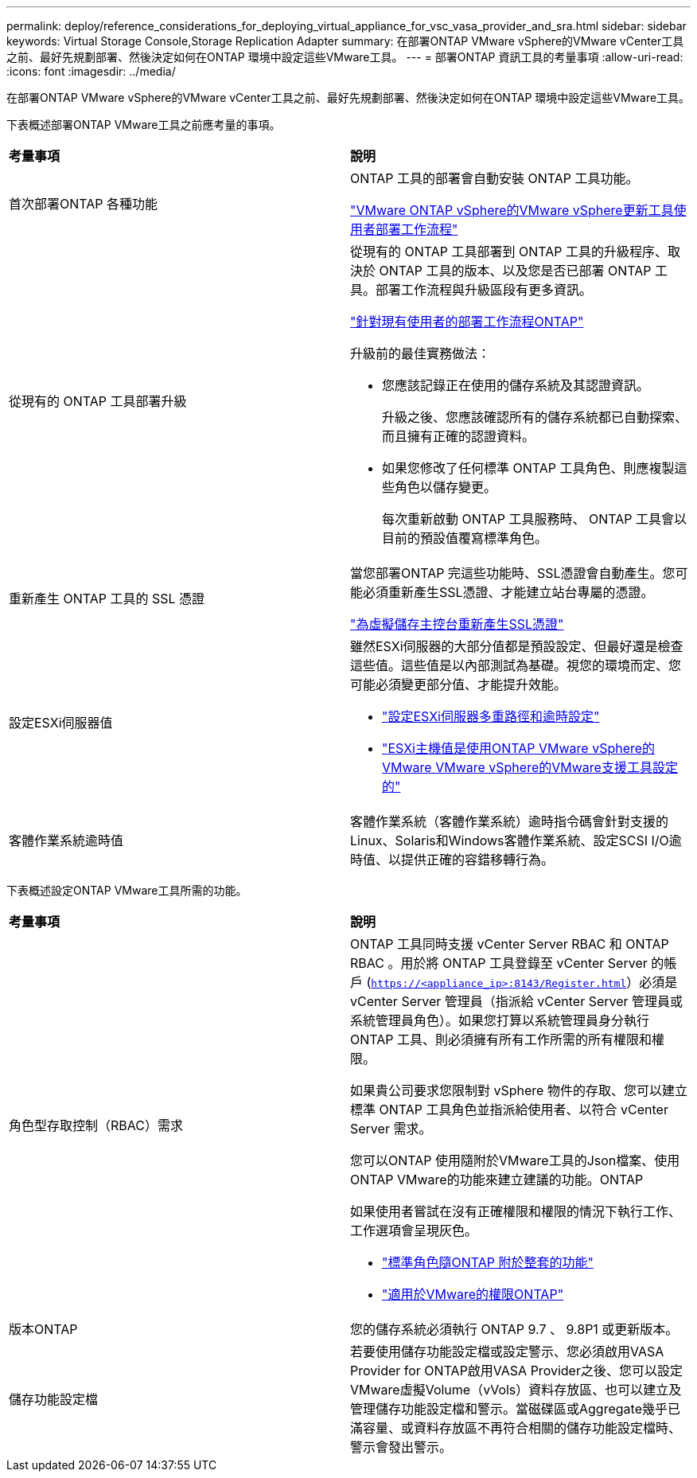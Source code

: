 ---
permalink: deploy/reference_considerations_for_deploying_virtual_appliance_for_vsc_vasa_provider_and_sra.html 
sidebar: sidebar 
keywords: Virtual Storage Console,Storage Replication Adapter 
summary: 在部署ONTAP VMware vSphere的VMware vCenter工具之前、最好先規劃部署、然後決定如何在ONTAP 環境中設定這些VMware工具。 
---
= 部署ONTAP 資訊工具的考量事項
:allow-uri-read: 
:icons: font
:imagesdir: ../media/


[role="lead"]
在部署ONTAP VMware vSphere的VMware vCenter工具之前、最好先規劃部署、然後決定如何在ONTAP 環境中設定這些VMware工具。

下表概述部署ONTAP VMware工具之前應考量的事項。

|===


| *考量事項* | *說明* 


 a| 
首次部署ONTAP 各種功能
 a| 
ONTAP 工具的部署會自動安裝 ONTAP 工具功能。

link:../deploy/concept_installation_workflow_for_new_users.html["VMware ONTAP vSphere的VMware vSphere更新工具使用者部署工作流程"]



 a| 
從現有的 ONTAP 工具部署升級
 a| 
從現有的 ONTAP 工具部署到 ONTAP 工具的升級程序、取決於 ONTAP 工具的版本、以及您是否已部署 ONTAP 工具。部署工作流程與升級區段有更多資訊。

link:concept_installation_workflow_for_existing_users_of_vsc.html["針對現有使用者的部署工作流程ONTAP"]

升級前的最佳實務做法：

* 您應該記錄正在使用的儲存系統及其認證資訊。
+
升級之後、您應該確認所有的儲存系統都已自動探索、而且擁有正確的認證資料。

* 如果您修改了任何標準 ONTAP 工具角色、則應複製這些角色以儲存變更。
+
每次重新啟動 ONTAP 工具服務時、 ONTAP 工具會以目前的預設值覆寫標準角色。





 a| 
重新產生 ONTAP 工具的 SSL 憑證
 a| 
當您部署ONTAP 完這些功能時、SSL憑證會自動產生。您可能必須重新產生SSL憑證、才能建立站台專屬的憑證。

link:../configure/task_regenerate_an_ssl_certificate_for_vsc.html["為虛擬儲存主控台重新產生SSL憑證"]



 a| 
設定ESXi伺服器值
 a| 
雖然ESXi伺服器的大部分值都是預設設定、但最好還是檢查這些值。這些值是以內部測試為基礎。視您的環境而定、您可能必須變更部分值、才能提升效能。

* link:../configure/task_configure_esx_server_multipathing_and_timeout_settings.html["設定ESXi伺服器多重路徑和逾時設定"]
* link:../configure/reference_esxi_host_values_set_by_vsc_for_vmware_vsphere.html["ESXi主機值是使用ONTAP VMware vSphere的VMware VMware vSphere的VMware支援工具設定的"]




 a| 
客體作業系統逾時值
 a| 
客體作業系統（客體作業系統）逾時指令碼會針對支援的Linux、Solaris和Windows客體作業系統、設定SCSI I/O逾時值、以提供正確的容錯移轉行為。

|===
下表概述設定ONTAP VMware工具所需的功能。

|===


| *考量事項* | *說明* 


 a| 
角色型存取控制（RBAC）需求
 a| 
ONTAP 工具同時支援 vCenter Server RBAC 和 ONTAP RBAC 。用於將 ONTAP 工具登錄至 vCenter Server 的帳戶 (`https://<appliance_ip>:8143/Register.html`）必須是 vCenter Server 管理員（指派給 vCenter Server 管理員或系統管理員角色）。如果您打算以系統管理員身分執行 ONTAP 工具、則必須擁有所有工作所需的所有權限和權限。

如果貴公司要求您限制對 vSphere 物件的存取、您可以建立標準 ONTAP 工具角色並指派給使用者、以符合 vCenter Server 需求。

您可以ONTAP 使用隨附於VMware工具的Json檔案、使用ONTAP VMware的功能來建立建議的功能。ONTAP

如果使用者嘗試在沒有正確權限和權限的情況下執行工作、工作選項會呈現灰色。

* link:../concepts/concept_standard_roles_packaged_with_virtual_appliance_for_vsc_vp_and_sra.html["標準角色隨ONTAP 附於整套的功能"]
* link:../concepts/concept_ontap_role_based_access_control_feature_for_ontap_tools.html["適用於VMware的權限ONTAP"]




 a| 
版本ONTAP
 a| 
您的儲存系統必須執行 ONTAP 9.7 、 9.8P1 或更新版本。



 a| 
儲存功能設定檔
 a| 
若要使用儲存功能設定檔或設定警示、您必須啟用VASA Provider for ONTAP啟用VASA Provider之後、您可以設定VMware虛擬Volume（vVols）資料存放區、也可以建立及管理儲存功能設定檔和警示。當磁碟區或Aggregate幾乎已滿容量、或資料存放區不再符合相關的儲存功能設定檔時、警示會發出警示。

|===